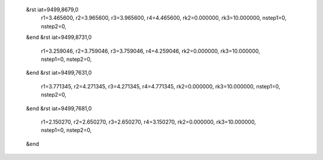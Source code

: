  &rst iat=9499,8679,0
   r1=3.465600, r2=3.965600, r3=3.965600, r4=4.465600, rk2=0.000000, rk3=10.000000,
   nstep1=0, nstep2=0,
 &end
 &rst iat=9499,8731,0
   r1=3.259046, r2=3.759046, r3=3.759046, r4=4.259046, rk2=0.000000, rk3=10.000000,
   nstep1=0, nstep2=0,
 &end
 &rst iat=9499,7631,0
   r1=3.771345, r2=4.271345, r3=4.271345, r4=4.771345, rk2=0.000000, rk3=10.000000,
   nstep1=0, nstep2=0,
 &end
 &rst iat=9499,7681,0
   r1=2.150270, r2=2.650270, r3=2.650270, r4=3.150270, rk2=0.000000, rk3=10.000000,
   nstep1=0, nstep2=0,
 &end
